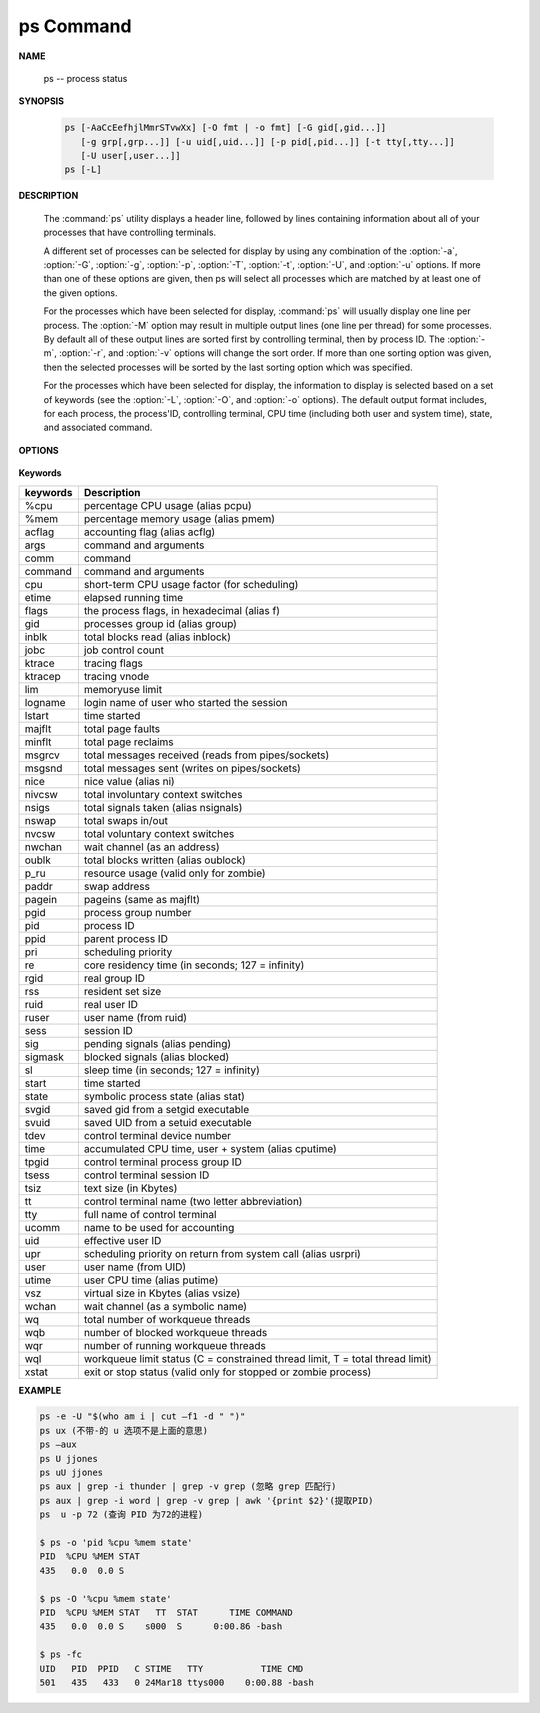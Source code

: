 **********
ps Command
**********

**NAME**

   ps -- process status
   

**SYNOPSIS**

   .. code-block:: sh

      ps [-AaCcEefhjlMmrSTvwXx] [-O fmt | -o fmt] [-G gid[,gid...]]
         [-g grp[,grp...]] [-u uid[,uid...]] [-p pid[,pid...]] [-t tty[,tty...]]
         [-U user[,user...]]
      ps [-L]


**DESCRIPTION**

   The :command:`ps` utility displays a header line, followed by lines containing
   information about all of your processes that have controlling terminals.

   A different set of processes can be selected for display by using any combination
   of the :option:`-a`, :option:`-G`, :option:`-g`, :option:`-p`, :option:`-T`,
   :option:`-t`, :option:`-U`, and :option:`-u` options.  If more than one of
   these options are given, then ps will select all processes which are matched
   by at least one of the given options.

   For the processes which have been selected for display, :command:`ps` will usually
   display one line per process.  The :option:`-M` option may result in multiple output
   lines (one line per thread) for some processes.  By default all of these output
   lines are sorted first by controlling terminal, then by process ID.  The :option:`-m`,
   :option:`-r`, and :option:`-v` options will change the sort order.  If more than one
   sorting option was given, then the selected processes will be sorted by the last 
   sorting option which was specified.

   For the processes which have been selected for display, the information to
   display is selected based on a set of keywords (see the :option:`-L`, :option:`-O`,
   and :option:`-o` options). The default output format includes, for each process,
   the process'ID, controlling terminal, CPU time (including both user and system time),
   state, and associated command.


**OPTIONS**

   .. option:: -h 

      Repeat the information header as often as necessary to
      guarantee one header per page of information.

   .. option:: -M 

      Print the threads corresponding to each task.

   .. option:: -A / -e    

      Display information about other users' processes,
      including those without controlling terminals.

   .. option:: -d

      Like :option:`-A`, but excludes session leaders.

   .. option:: -a  

      Display information about other users' processes as well as your
      own. This will skip any processes which do not have a controlling
      terminal, unless the :option:`-x` option is also specified.

   .. option:: -p

      Display information about processes which match the specified process IDs.

   .. option:: -G

      Display information about processes which are running with the specified real group IDs.

   .. option:: -g

      Display information about processes with the specified process group leaders.

   .. option:: -U

      Display the processes belonging to the specified real user IDs.

   .. option:: -u

      Display the processes belonging to the specified usernames.

   .. option:: -c

      Change the "command" column output to just contain the executable name,
      rather than the full command line.

   .. option:: -E

      Display the environment as well. This does not reflect changes
      in the environment after process launch.
      Don't mix it with :option:`-c`.

   .. option:: -f

      Display the uid, pid, parent pid, recent CPU usage, process start time,
      controlling tty, elapsed CPU usage, and the associated command.
      If the :option:`-u` option is also used, display the user name
      rather then the numeric uid.

   .. option:: -j

      Print information associated with the following keywords:
      **user, pid, ppid, pgid, sess, jobc, state,
      tt, time, and command**.

   .. option:: -l   

      Display information associated with the following keywords:
      **uid, pid, ppid, flags, cpu, pri, nice, vsz=SZ, rss, wchan,
      state=S, paddr=ADDR, tty, time, and command=CMD**.

   .. option:: -v 

      Display information associated with the following keywords:
      **pid, state, time, sl, re, pagein, vsz, rss, lim, tsiz,
      %cpu, %mem, and command**.
      The :option:`-v` option implies the :option:`-m` option.

   .. option:: -L   

      List the set of keywords available for
      the :option:`-O` and :option:`-o` options.

   .. option:: -O   

      Add the information associated with the space or comma separated list of keywords specified,
      after the process ID, in the default information display.  Keywords may be appended with an
      equals ('=') sign and a string. This causes the printed header to use the specified string
      instead of the standard header.

   .. option:: -o 

      Display information associated with the space or comma separated list of keywords specified.
      Multiple keywords may also be given in the form of more than one :option:`-o` option.
      Keywords may be appended with an equals ('=') sign and a string. This causes the printed header
      to use the specified string instead of the standard header.  If all keywords have empty header
      texts, no header line is written.

   .. option:: -r    

      Sort by current CPU usage.

   .. option:: -m 

      Sort by memory usage.

   .. option:: -X  

      When displaying processes matched by other options, skip any
      processes which do not have a controlling terminal.

   .. option:: -x 

      Opposite of the :option:`-X` option.

   .. option:: -T
   .. option:: -t

      see :manpage:`grep(1)`


**Keywords**

==========  ===============================================================================
keywords    Description                                                                    
==========  ===============================================================================
%cpu        percentage CPU usage (alias pcpu)                                              
%mem        percentage memory usage (alias pmem)                                           
acflag      accounting flag (alias acflg)                                                  
args        command and arguments                                                          
comm        command                                                                        
command     command and arguments                                                          
cpu         short-term CPU usage factor (for scheduling)                                   
etime       elapsed running time                                                           
flags       the process flags, in hexadecimal (alias f)                                    
gid         processes group id (alias group)                                               
inblk       total blocks read (alias inblock)                                              
jobc        job control count                                                              
ktrace      tracing flags                                                                  
ktracep     tracing vnode                                                                  
lim         memoryuse limit                                                                
logname     login name of user who started the session                                     
lstart      time started                                                                   
majflt      total page faults                                                              
minflt      total page reclaims                                                            
msgrcv      total messages received (reads from pipes/sockets)                             
msgsnd      total messages sent (writes on pipes/sockets)                                  
nice        nice value (alias ni)                                                          
nivcsw      total involuntary context switches                                             
nsigs       total signals taken (alias nsignals)                                           
nswap       total swaps in/out                                                             
nvcsw       total voluntary context switches                                               
nwchan      wait channel (as an address)                                                   
oublk       total blocks written (alias oublock)                                           
p_ru        resource usage (valid only for zombie)                                         
paddr       swap address                                                                   
pagein      pageins (same as majflt)                                                       
pgid        process group number                                                           
pid         process ID                                                                     
ppid        parent process ID                                                              
pri         scheduling priority                                                            
re          core residency time (in seconds; 127 = infinity)                               
rgid        real group ID                                                                  
rss         resident set size                                                              
ruid        real user ID                                                                   
ruser       user name (from ruid)                                                          
sess        session ID                                                                     
sig         pending signals (alias pending)                                                
sigmask     blocked signals (alias blocked)                                                
sl          sleep time (in seconds; 127 = infinity)                                        
start       time started                                                                   
state       symbolic process state (alias stat)                                            
svgid       saved gid from a setgid executable                                             
svuid       saved UID from a setuid executable                                             
tdev        control terminal device number                                                 
time        accumulated CPU time, user + system (alias cputime)                            
tpgid       control terminal process group ID                                              
tsess       control terminal session ID                                                    
tsiz        text size (in Kbytes)                                                          
tt          control terminal name (two letter abbreviation)                                
tty         full name of control terminal                                                  
ucomm       name to be used for accounting                                                 
uid         effective user ID                                                              
upr         scheduling priority on return from system call (alias usrpri)                  
user        user name (from UID)                                                           
utime       user CPU time (alias putime)                                                   
vsz         virtual size in Kbytes (alias vsize)                                           
wchan       wait channel (as a symbolic name)                                              
wq          total number of workqueue threads                                              
wqb         number of blocked workqueue threads                                            
wqr         number of running workqueue threads                                            
wql         workqueue limit status (C = constrained thread limit, T = total thread limit)  
xstat       exit or stop status (valid only for stopped or zombie process)                 
==========  ===============================================================================


**EXAMPLE**

.. code-block:: sh

   ps -e -U "$(who am i | cut –f1 -d " ")"
   ps ux (不带-的 u 选项不是上面的意思)
   ps –aux
   ps U jjones
   ps uU jjones
   ps aux | grep -i thunder | grep -v grep (忽略 grep 匹配行)
   ps aux | grep -i word | grep -v grep | awk '{print $2}'(提取PID)
   ps  u -p 72 (查询 PID 为72的进程)

   $ ps -o 'pid %cpu %mem state'
   PID  %CPU %MEM STAT
   435   0.0  0.0 S   
 
   $ ps -O '%cpu %mem state'
   PID  %CPU %MEM STAT   TT  STAT      TIME COMMAND
   435   0.0  0.0 S    s000  S      0:00.86 -bash

   $ ps -fc
   UID   PID  PPID   C STIME   TTY           TIME CMD
   501   435   433   0 24Mar18 ttys000    0:00.88 -bash

